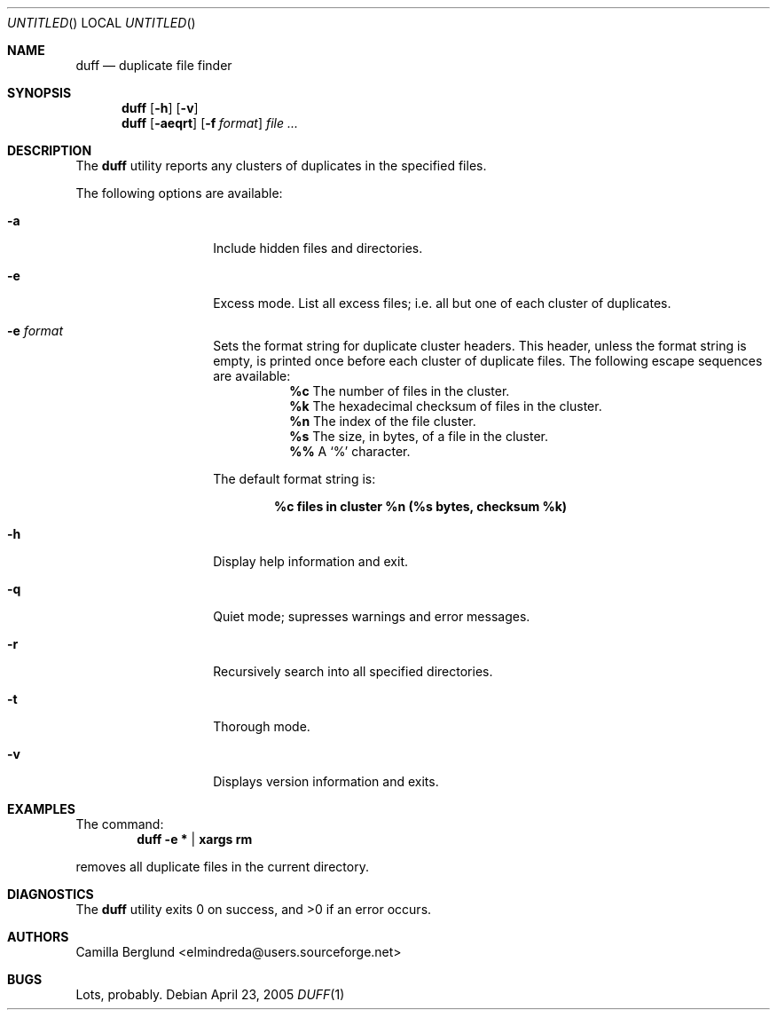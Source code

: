 .\" Copyright (C) Camilla Berglund
.\"
.Dd April 23, 2005
.Os
.Dt DUFF 1
.Sh NAME
.Nm duff
.Nd duplicate file finder
.Sh SYNOPSIS
.Nm
.Op Fl h
.Op Fl v
.Nm
.Op Fl aeqrt
.Op Fl f Ar format
.Ar
.Sh DESCRIPTION
The
.Nm
utility reports any clusters of duplicates in the specified files.
.Pp
The following options are available:
.Bl -tag -offset indent
.It Fl a
Include hidden files and directories.
.It Fl e
Excess mode. List all excess files; i.e. all but one of each cluster of duplicates.
.It Fl e Ar format
Sets the format string for duplicate cluster headers.
This header, unless the format string is empty, is printed once before each cluster of duplicate files.
The following escape sequences are available:
.Bl -tag
.It
.Cm %c
The number of files in the cluster.
.It
.Cm %k
The hexadecimal checksum of files in the cluster.
.It
.Cm %n
The index of the file cluster.
.It
.Cm %s
The size, in bytes, of a file in the cluster.
.It
.Cm %%
A
.Sq %
character.
.El
.Pp
The default format string is:
.Pp
.Dl %c files in cluster %n (%s bytes, checksum %k)
.It Fl h
Display help information and exit.
.It Fl q
Quiet mode; supresses warnings and error messages.
.It Fl r
Recursively search into all specified directories.
.It Fl t
Thorough mode.
.It Fl v
Displays version information and exits.
.El
.Sh EXAMPLES
The command:
.Dl duff -e * | xargs rm
.Pp
removes all duplicate files in the current directory.
.Pp
.Sh DIAGNOSTICS
.Ex -std
.Sh AUTHORS
.An "Camilla Berglund" Aq elmindreda@users.sourceforge.net
.Sh BUGS
Lots, probably.
